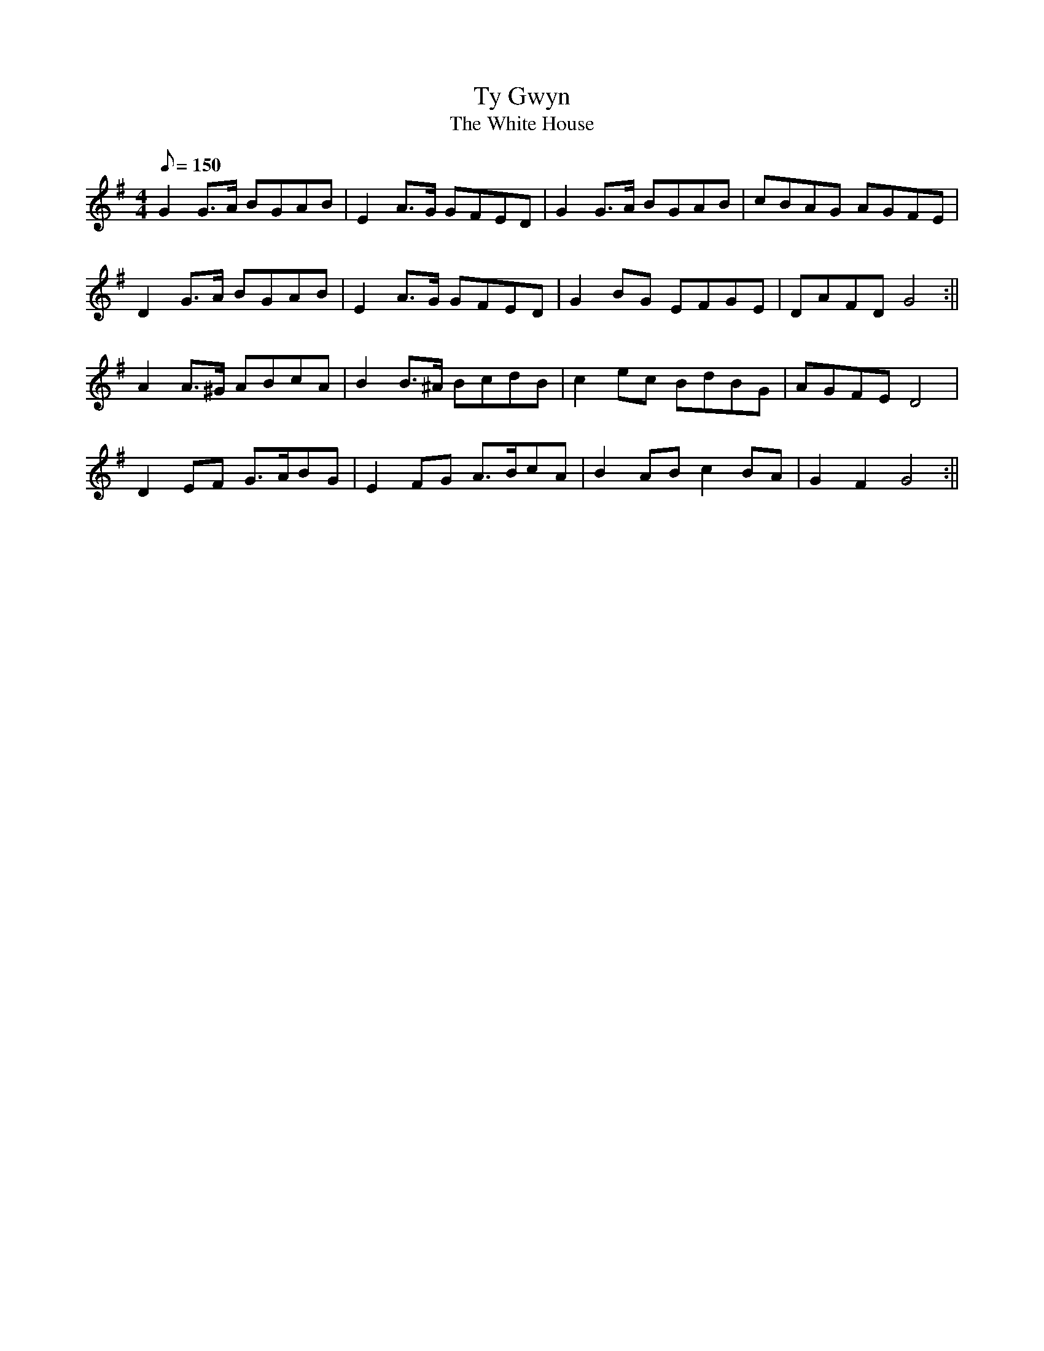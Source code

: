 X: 65
T:Ty Gwyn
T:The White House
M:4/4
L:1/8
Q:150
S:Band y Brodyr
R:March
A:Wales
Z:brian_martin12345@yahoo.com
K:G
G2G>A BGAB|E2A>G GFED|G2G>A BGAB|cBAG AGFE|
D2G>A BGAB|E2A>G GFED|G2BG EFGE|DAFDG4:||
A2A>^G ABcA|B2B>^A BcdB|c2ec BdBG|AGFED4|
D2EF G>ABG|E2FG A>BcA|B2ABc2BA|G2F2G4:||
